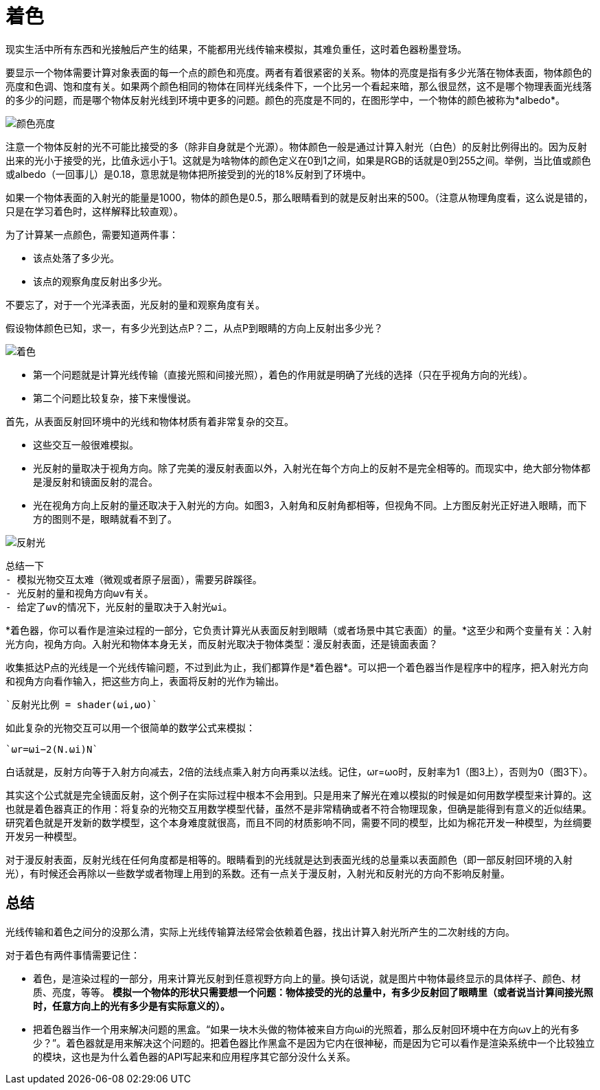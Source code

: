 = 着色
:hp-tags: graphic
:hp-alt-title: shading

现实生活中所有东西和光接触后产生的结果，不能都用光线传输来模拟，其难负重任，这时着色器粉墨登场。

要显示一个物体需要计算对象表面的每一个点的颜色和亮度。两者有着很紧密的关系。物体的亮度是指有多少光落在物体表面，物体颜色的亮度和色调、饱和度有关。如果两个颜色相同的物体在同样光线条件下，一个比另一个看起来暗，那么很显然，这不是哪个物理表面光线落的多少的问题，而是哪个物体反射光线到环境中更多的问题。颜色的亮度是不同的，在图形学中，一个物体的颜色被称为*albedo*。

image:http://www.scratchapixel.com/images/upload/rendering-3d-scene-overview/color-brightness.png[alt="颜色亮度"]


[Literal]
注意一个物体反射的光不可能比接受的多（除非自身就是个光源）。物体颜色一般是通过计算入射光（白色）的反射比例得出的。因为反射出来的光小于接受的光，比值永远小于1。这就是为啥物体的颜色定义在0到1之间，如果是RGB的话就是0到255之间。举例，当比值或颜色或albedo（一回事儿）是0.18，意思就是物体把所接受到的光的18%反射到了环境中。

如果一个物体表面的入射光的能量是1000，物体的颜色是0.5，那么眼睛看到的就是反射出来的500。（注意从物理角度看，这么说是错的，只是在学习着色时，这样解释比较直观）。

为了计算某一点颜色，需要知道两件事：

* 该点处落了多少光。
* 该点的观察角度反射出多少光。

不要忘了，对于一个光泽表面，光反射的量和观察角度有关。

假设物体颜色已知，求一，有多少光到达点P？二，从点P到眼睛的方向上反射出多少光？

image:http://www.scratchapixel.com/images/upload/rendering-3d-scene-overview/shading1.png[alt="着色"]

* 第一个问题就是计算光线传输（直接光照和间接光照），着色的作用就是明确了光线的选择（只在乎视角方向的光线）。
* 第二个问题比较复杂，接下来慢慢说。

首先，从表面反射回环境中的光线和物体材质有着非常复杂的交互。

* 这些交互一般很难模拟。
* 光反射的量取决于视角方向。除了完美的漫反射表面以外，入射光在每个方向上的反射不是完全相等的。而现实中，绝大部分物体都是漫反射和镜面反射的混合。
* 光在视角方向上反射的量还取决于入射光的方向。如图3，入射角和反射角都相等，但视角不同。上方图反射光正好进入眼睛，而下方的图则不是，眼睛就看不到了。

image:http://www.scratchapixel.com/images/upload/rendering-3d-scene-overview/reflection2.png[alt="反射光"]

[listing]
....
总结一下
- 模拟光物交互太难（微观或者原子层面），需要另辟蹊径。
- 光反射的量和视角方向ωv有关。
- 给定了ωv的情况下，光反射的量取决于入射光ωi。
....

*着色器，你可以看作是渲染过程的一部分，它负责计算光从表面反射到眼睛（或者场景中其它表面）的量。*这至少和两个变量有关：入射光方向，视角方向。入射光和物体本身无关，而反射光取决于物体类型：漫反射表面，还是镜面表面？

收集抵达P点的光线是一个光线传输问题，不过到此为止，我们都算作是*着色器*。可以把一个着色器当作是程序中的程序，把入射光方向和视角方向看作输入，把这些方向上，表面将反射的光作为输出。

    `反射光比例 = shader(ωi,ωo)`

如此复杂的光物交互可以用一个很简单的数学公式来模拟：

    `ωr=ωi−2(N.ωi)N`

白话就是，反射方向等于入射方向减去，2倍的法线点乘入射方向再乘以法线。记住，ωr=ωo时，反射率为1（图3上），否则为0（图3下）。

[Literal]
其实这个公式就是完全镜面反射，这个例子在实际过程中根本不会用到。只是用来了解光在难以模拟的时候是如何用数学模型来计算的。这也就是着色器真正的作用：将复杂的光物交互用数学模型代替，虽然不是非常精确或者不符合物理现象，但确是能得到有意义的近似结果。研究着色就是开发新的数学模型，这个本身难度就很高，而且不同的材质影响不同，需要不同的模型，比如为棉花开发一种模型，为丝绸要开发另一种模型。

对于漫反射表面，反射光线在任何角度都是相等的。眼睛看到的光线就是达到表面光线的总量乘以表面颜色（即一部反射回环境的入射光），有时候还会再除以一些数学或者物理上用到的系数。还有一点关于漫反射，入射光和反射光的方向不影响反射量。

== 总结

光线传输和着色之间分的没那么清，实际上光线传输算法经常会依赖着色器，找出计算入射光所产生的二次射线的方向。

对于着色有两件事情需要记住：

* 着色，是渲染过程的一部分，用来计算光反射到任意视野方向上的量。换句话说，就是图片中物体最终显示的具体样子、颜色、材质、亮度，等等。
**模拟一个物体的形状只需要想一个问题：物体接受的光的总量中，有多少反射回了眼睛里（或者说当计算间接光照时，任意方向上的光有多少是有实际意义的）。**
* 把着色器当作一个用来解决问题的黑盒。“如果一块木头做的物体被来自方向ωi的光照着，那么反射回环境中在方向ωv上的光有多少？”。着色器就是用来解决这个问题的。把着色器比作黑盒不是因为它内在很神秘，而是因为它可以看作是渲染系统中一个比较独立的模块，这也是为什么着色器的API写起来和应用程序其它部分没什么关系。